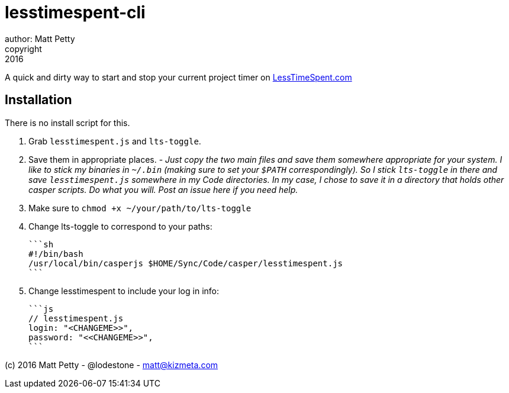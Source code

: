 = lesstimespent-cli
author: Matt Petty
copyright: 2016

:hide-uri-scheme:

A quick and dirty way to start and stop your current project timer on http://LessTimeSpent.com

== Installation

There is no install script for this. 

. Grab `lesstimespent.js` and `lts-toggle`.
. Save them in appropriate places. - _Just copy the two main files and save them somewhere appropriate for your system. I like to stick my binaries in `~/.bin` (making sure to set your `$PATH` correspondingly). So I stick `lts-toggle` in there and save `lesstimespent.js` somewhere in my Code directories. In my case, I chose to save it in a directory that holds other casper scripts. Do what you will. Post an issue here if you need help._
. Make sure to `chmod +x ~/your/path/to/lts-toggle`
. Change lts-toggle to correspond to your paths:

    ```sh
    #!/bin/bash
    /usr/local/bin/casperjs $HOME/Sync/Code/casper/lesstimespent.js
    ```
    
. Change lesstimespent to include your log in info:

    ```js
    // lesstimespent.js
    login: "<CHANGEME>>",
    password: "<<CHANGEME>>",
    ```

(c) 2016 Matt Petty - @lodestone - matt@kizmeta.com

